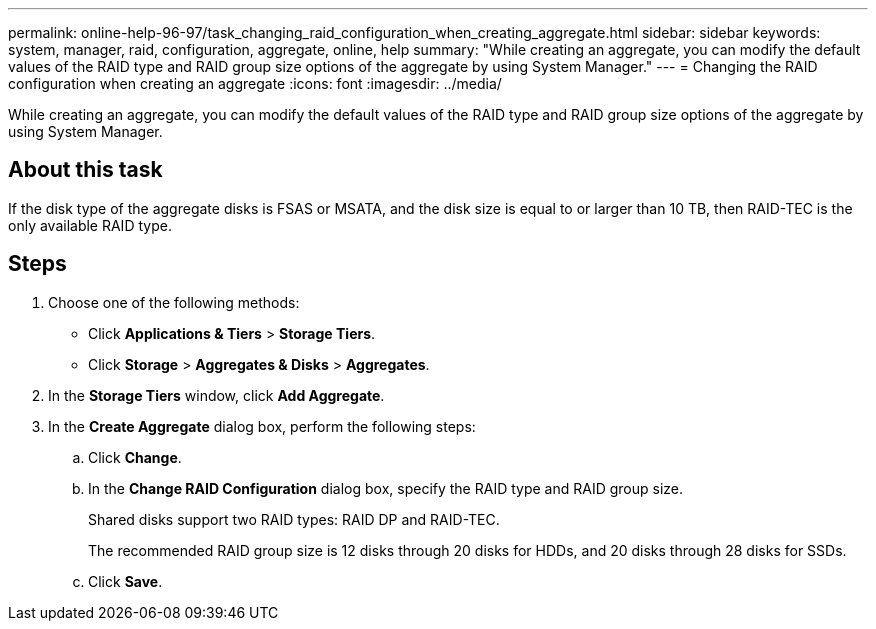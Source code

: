 ---
permalink: online-help-96-97/task_changing_raid_configuration_when_creating_aggregate.html
sidebar: sidebar
keywords: system, manager, raid, configuration, aggregate, online, help
summary: "While creating an aggregate, you can modify the default values of the RAID type and RAID group size options of the aggregate by using System Manager."
---
= Changing the RAID configuration when creating an aggregate
:icons: font
:imagesdir: ../media/

[.lead]
While creating an aggregate, you can modify the default values of the RAID type and RAID group size options of the aggregate by using System Manager.

== About this task

If the disk type of the aggregate disks is FSAS or MSATA, and the disk size is equal to or larger than 10 TB, then RAID-TEC is the only available RAID type.

== Steps

. Choose one of the following methods:
 ** Click *Applications & Tiers* > *Storage Tiers*.
 ** Click *Storage* > *Aggregates & Disks* > *Aggregates*.
. In the *Storage Tiers* window, click *Add Aggregate*.
. In the *Create Aggregate* dialog box, perform the following steps:
 .. Click *Change*.
 .. In the *Change RAID Configuration* dialog box, specify the RAID type and RAID group size.
+
Shared disks support two RAID types: RAID DP and RAID-TEC.
+
The recommended RAID group size is 12 disks through 20 disks for HDDs, and 20 disks through 28 disks for SSDs.

 .. Click *Save*.
